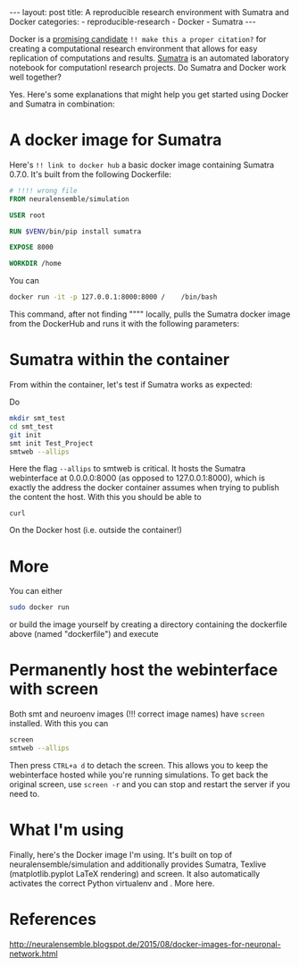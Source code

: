 #+STARTUP: noindent showeverything
#+OPTIONS: toc:nil;
#+BEGIN_HTML
---
layout: post
title: A reproducible research environment with Sumatra and Docker
categories:
    - reproducible-research
    - Docker
    - Sumatra
---
#+END_HTML


Docker is a [[http://arxiv.org/abs/1410.0846][promising candidate]] ~!! make this a proper citation?~ for creating a computational research environment that allows for easy replication of computations and results. [[http://www.neuralensemble.org/sumatra/][Sumatra]] is an automated laboratory notebook for computationl research projects. Do Sumatra and Docker work well together? 

#+BEGIN_HTML
<!-- more -->
#+END_HTML

Yes. Here's some explanations that might help you get started using Docker and Sumatra in combination: 

* A docker image for Sumatra

Here's ~!! link to docker hub~ a basic docker image containing Sumatra 0.7.0. It's built from the following Dockerfile: 

#+BEGIN_SRC dockerfile
# !!!! wrong file
FROM neuralensemble/simulation

USER root

RUN $VENV/bin/pip install sumatra

EXPOSE 8000

WORKDIR /home
#+END_SRC


You can 
#+BEGIN_SRC sh
docker run -it -p 127.0.0.1:8000:8000 /    /bin/bash
#+END_SRC

This command, after not finding """" locally, pulls the Sumatra docker image from the DockerHub and runs it with the following parameters:




* Sumatra within the container


From within the container, let's test if Sumatra works as expected:

Do 
#+BEGIN_SRC sh
mkdir smt_test
cd smt_test
git init
smt init Test_Project
smtweb --allips 
#+END_SRC


Here the flag ~--allips~ to smtweb is critical. It hosts the Sumatra webinterface at 0.0.0.0:8000 (as opposed to 127.0.0.1:8000), which is exactly the address the docker container assumes when trying to publish the content the host. With this you should be able to

~curl~

On the Docker host (i.e. outside the container!) 

* More

You can either

#+BEGIN_SRC sh
sudo docker run
#+END_SRC


or build the image yourself by creating a directory containing the dockerfile above (named "dockerfile") and execute


* Permanently host the webinterface with screen

Both smt and neuroenv images (!!! correct image names) have ~screen~ installed. With this you can

#+BEGIN_SRC sh
screen
smtweb --allips
#+END_SRC

Then press ~CTRL+a d~ to detach the screen. This allows you to keep the webinterface hosted while you're running simulations. To get back the original screen, use ~screen -r~ and you can stop and restart the server if you need to.


* What I'm using

Finally, here's the Docker image I'm using. It's built on top of neuralensemble/simulation and additionally provides Sumatra, Texlive (matplotlib.pyplot LaTeX rendering) and screen. It also automatically activates the correct Python virtualenv and . More here.

* References
http://neuralensemble.blogspot.de/2015/08/docker-images-for-neuronal-network.html
